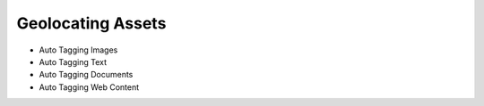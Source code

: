 Geolocating Assets
==================

* Auto Tagging Images
* Auto Tagging Text
* Auto Tagging Documents
* Auto Tagging Web Content